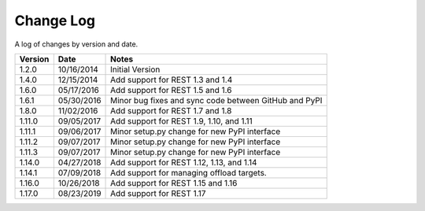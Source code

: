Change Log
==========

A log of changes by version and date.

======= ========== =====
Version Date       Notes
======= ========== =====
1.2.0   10/16/2014 Initial Version
1.4.0   12/15/2014 Add support for REST 1.3 and 1.4
1.6.0   05/17/2016 Add support for REST 1.5 and 1.6
1.6.1   05/30/2016 Minor bug fixes and sync code between GitHub and PyPI
1.8.0   11/02/2016 Add support for REST 1.7 and 1.8
1.11.0  09/05/2017 Add support for REST 1.9, 1.10, and 1.11
1.11.1  09/06/2017 Minor setup.py change for new PyPI interface
1.11.2  09/07/2017 Minor setup.py change for new PyPI interface
1.11.3  09/07/2017 Minor setup.py change for new PyPI interface
1.14.0  04/27/2018 Add support for REST 1.12, 1.13, and 1.14
1.14.1  07/09/2018 Add support for managing offload targets.
1.16.0  10/26/2018 Add support for REST 1.15 and 1.16
1.17.0  08/23/2019 Add support for REST 1.17
======= ========== =====
